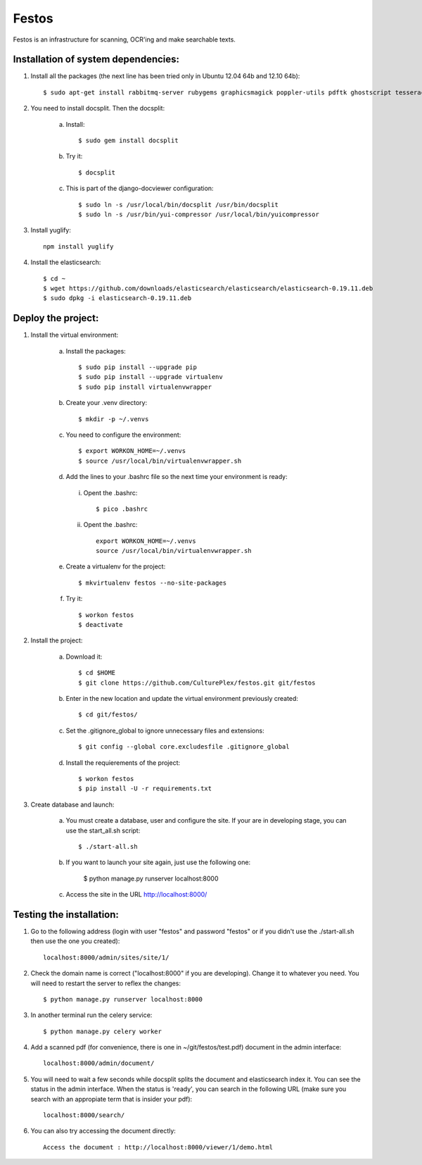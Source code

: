 Festos
======

Festos is an infrastructure for scanning, OCR'ing and make searchable texts.


                                             
Installation of system dependencies:
------------------------------------

1) Install all the packages (the next line has been tried only in Ubuntu 12.04 64b and 12.10 64b)::

    $ sudo apt-get install rabbitmq-server rubygems graphicsmagick poppler-utils pdftk ghostscript tesseract-ocr yui-compressor git python-pip python-dev build-essential npm openjdk-7-jre -y

2) You need to install docsplit. Then the docsplit:

    a) Install::

        $ sudo gem install docsplit

    b) Try it::

        $ docsplit

    c) This is part of the django-docviewer configuration::

        $ sudo ln -s /usr/local/bin/docsplit /usr/bin/docsplit
        $ sudo ln -s /usr/bin/yui-compressor /usr/local/bin/yuicompressor

3) Install yuglify::

    npm install yuglify

4) Install the elasticsearch::
  
    $ cd ~
    $ wget https://github.com/downloads/elasticsearch/elasticsearch/elasticsearch-0.19.11.deb
    $ sudo dpkg -i elasticsearch-0.19.11.deb

Deploy the project:
-------------------

1) Install the virtual environment:

    a) Install the packages::

        $ sudo pip install --upgrade pip 
        $ sudo pip install --upgrade virtualenv 
        $ sudo pip install virtualenvwrapper
        
    b) Create your .venv directory::

        $ mkdir -p ~/.venvs

    c) You need to configure the environment::

        $ export WORKON_HOME=~/.venvs
        $ source /usr/local/bin/virtualenvwrapper.sh
    
    d) Add the lines to your .bashrc file so the next time your environment is ready::

      i) Opent the .bashrc::

            $ pico .bashrc

      ii) Opent the .bashrc::

            export WORKON_HOME=~/.venvs
            source /usr/local/bin/virtualenvwrapper.sh

    e) Create a virtualenv for the project::

        $ mkvirtualenv festos --no-site-packages

    f) Try it::

        $ workon festos
        $ deactivate

2) Install the project:

    a) Download it::

        $ cd $HOME
        $ git clone https://github.com/CulturePlex/festos.git git/festos

    b) Enter in the new location and update the virtual environment previously created::

        $ cd git/festos/

    c) Set the .gitignore_global to ignore unnecessary files and extensions::

        $ git config --global core.excludesfile .gitignore_global

    d) Install the requierements of the project::

        $ workon festos
        $ pip install -U -r requirements.txt

3) Create database and launch:

    a) You must create a database, user and configure the site. If your are in developing stage, you can use the start_all.sh script::

        $ ./start-all.sh

    b) If you want to launch your site again, just use the following one:

        $ python manage.py runserver localhost:8000

    c) Access the site in the URL http://localhost:8000/

                                             
Testing the installation:
-------------------------

1) Go to the following address (login with user "festos" and password "festos" or if you didn't use the ./start-all.sh then use the one you created)::

    localhost:8000/admin/sites/site/1/

2) Check the domain name is correct ("localhost:8000" if you are developing). Change it to whatever you need. You will need to restart the server to reflex the changes::

    $ python manage.py runserver localhost:8000

3) In another terminal run the celery service::

    $ python manage.py celery worker

4) Add a scanned pdf (for convenience, there is one in ~/git/festos/test.pdf) document in the admin interface::

    localhost:8000/admin/document/

5) You will need to wait a few seconds while docsplit splits the document and elasticsearch index it. You can see the status in the admin interface. When the status is 'ready', you can search in the following URL (make sure you search with an appropiate term that is insider your pdf)::

    localhost:8000/search/

6) You can also try accessing the document directly::

    Access the document : http://localhost:8000/viewer/1/demo.html
